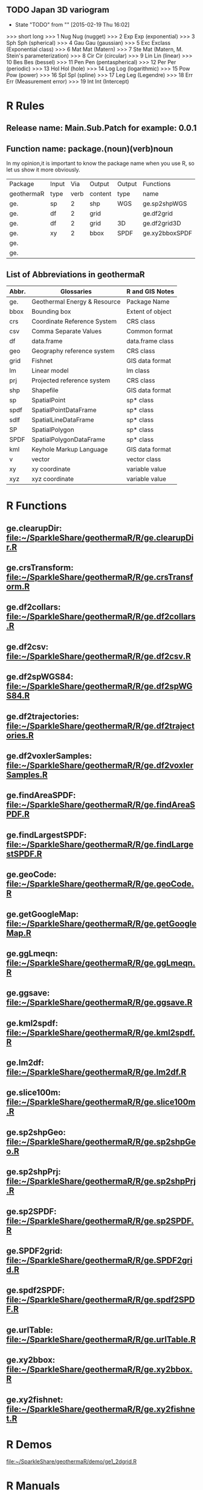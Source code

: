 ** TODO Japan 3D variogram
- State "TODO"       from ""           [2015-02-19 Thu 16:02]
>>> short long
>>> 1 Nug Nug (nugget)
>>> 2 Exp Exp (exponential)
>>> 3 Sph Sph (spherical)
>>> 4 Gau Gau (gaussian)
>>> 5 Exc Exclass (Exponential class)
>>> 6 Mat Mat (Matern)
>>> 7 Ste Mat (Matern, M. Stein's parameterization)
>>> 8 Cir Cir (circular)
>>> 9 Lin Lin (linear)
>>> 10 Bes Bes (bessel)
>>> 11 Pen Pen (pentaspherical)
>>> 12 Per Per (periodic)
>>> 13 Hol Hol (hole)
>>> 14 Log Log (logarithmic)
>>> 15 Pow Pow (power)
>>> 16 Spl Spl (spline)
>>> 17 Leg Leg (Legendre)
>>> 18 Err Err (Measurement error)
>>> 19 Int Int (Intercept)
* R Rules
** Release name: Main.Sub.Patch  for example: 0.0.1
** Function name: package.(noun)(verb)noun
In my opinion,it is important to know the package name when you use R,
so let us show it more obviously.
| Package    | Input |  Via | Output  | Output | Functions      |
| geothermaR | type  | verb | content | type   | name           |
|------------+-------+------+---------+--------+----------------|
| ge.        | sp    |    2 | shp     | WGS    | ge.sp2shpWGS   |
| ge.        | df    |    2 | grid    |        | ge.df2grid     |
| ge.        | df    |    2 | grid    | 3D     | ge.df2grid3D   |
| ge.        | xy    |    2 | bbox    | SPDF   | ge.xy2bboxSPDF |
| ge.        |       |      |         |        |                |
| ge.        |       |      |         |        |                |
|------------+-------+------+---------+--------+----------------|
** List of Abbreviations in geothermaR
| Abbr. | Glossaries                   | R and GIS Notes  |
|-------+------------------------------+------------------|
| ge.   | Geothermal Energy & Resource | Package Name     |
|-------+------------------------------+------------------|
| bbox  | Bounding box                 | Extent of object |
| crs   | Coordinate Reference System  | CRS class        |
| csv   | Comma Separate Values        | Common format    |
| df    | data.frame                   | data.frame class |
| geo   | Geography reference system   | CRS class        |
| grid  | Fishnet                      | GIS data format  |
| lm    | Linear model                 | lm class         |
| prj   | Projected reference system   | CRS class        |
| shp   | Shapefile                    | GIS data format  |
| sp    | SpatialPoint                 | sp* class        |
| spdf  | SpatialPointDataFrame        | sp* class        |
| sdlf  | SpatialLineDataFrame         | sp* class        |
| SP    | SpatialPolygon               | sp* class        |
| SPDF  | SpatialPolygonDataFrame      | sp* class        |
| kml   | Keyhole Markup Language      | GIS data format  |
| v     | vector                       | vector class     |
| xy    | xy coordinate                | variable value   |
| xyz   | xyz coordinate               | variable value   |
|-------+------------------------------+------------------|
* R Functions
** ge.clearupDir: file:~/SparkleShare/geothermaR/R/ge.clearupDir.R
** ge.crsTransform: file:~/SparkleShare/geothermaR/R/ge.crsTransform.R
** ge.df2collars: file:~/SparkleShare/geothermaR/R/ge.df2collars.R
** ge.df2csv: file:~/SparkleShare/geothermaR/R/ge.df2csv.R
** ge.df2spWGS84: file:~/SparkleShare/geothermaR/R/ge.df2spWGS84.R
** ge.df2trajectories: file:~/SparkleShare/geothermaR/R/ge.df2trajectories.R
** ge.df2voxlerSamples: file:~/SparkleShare/geothermaR/R/ge.df2voxlerSamples.R
** ge.findAreaSPDF: file:~/SparkleShare/geothermaR/R/ge.findAreaSPDF.R
** ge.findLargestSPDF: file:~/SparkleShare/geothermaR/R/ge.findLargestSPDF.R
** ge.geoCode: file:~/SparkleShare/geothermaR/R/ge.geoCode.R
** ge.getGoogleMap: file:~/SparkleShare/geothermaR/R/ge.getGoogleMap.R
** ge.ggLmeqn: file:~/SparkleShare/geothermaR/R/ge.ggLmeqn.R
** ge.ggsave: file:~/SparkleShare/geothermaR/R/ge.ggsave.R
** ge.kml2spdf: file:~/SparkleShare/geothermaR/R/ge.kml2spdf.R
** ge.lm2df: file:~/SparkleShare/geothermaR/R/ge.lm2df.R
** ge.slice100m: file:~/SparkleShare/geothermaR/R/ge.slice100m.R
** ge.sp2shpGeo: file:~/SparkleShare/geothermaR/R/ge.sp2shpGeo.R
** ge.sp2shpPrj: file:~/SparkleShare/geothermaR/R/ge.sp2shpPrj.R
** ge.sp2SPDF: file:~/SparkleShare/geothermaR/R/ge.sp2SPDF.R
** ge.SPDF2grid: file:~/SparkleShare/geothermaR/R/ge.SPDF2grid.R
** ge.spdf2SPDF: file:~/SparkleShare/geothermaR/R/ge.spdf2SPDF.R
** ge.urlTable: file:~/SparkleShare/geothermaR/R/ge.urlTable.R
** ge.xy2bbox: file:~/SparkleShare/geothermaR/R/ge.xy2bbox.R
** ge.xy2fishnet: file:~/SparkleShare/geothermaR/R/ge.xy2fishnet.R
* R Demos
[[file:~/SparkleShare/geothermaR/demo/ge1_2dgrid.R]]
* R Manuals
[[*R%20Demos][R Demos]]
